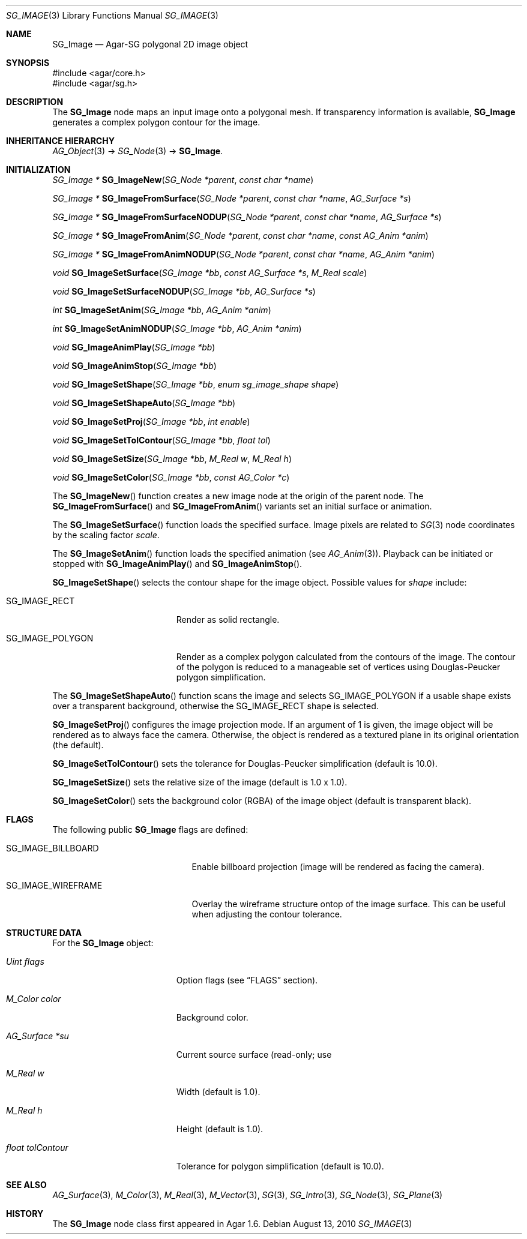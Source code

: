 .\"
.\" Copyright (c) 2010-2019 Julien Nadeau Carriere <vedge@csoft.net>
.\"
.\" Redistribution and use in source and binary forms, with or without
.\" modification, are permitted provided that the following conditions
.\" are met:
.\" 1. Redistributions of source code must retain the above copyright
.\"    notice, this list of conditions and the following disclaimer.
.\" 2. Redistributions in binary form must reproduce the above copyright
.\"    notice, this list of conditions and the following disclaimer in the
.\"    documentation and/or other materials provided with the distribution.
.\" 
.\" THIS SOFTWARE IS PROVIDED BY THE AUTHOR ``AS IS'' AND ANY EXPRESS OR
.\" IMPLIED WARRANTIES, INCLUDING, BUT NOT LIMITED TO, THE IMPLIED
.\" WARRANTIES OF MERCHANTABILITY AND FITNESS FOR A PARTICULAR PURPOSE
.\" ARE DISCLAIMED. IN NO EVENT SHALL THE AUTHOR BE LIABLE FOR ANY DIRECT,
.\" INDIRECT, INCIDENTAL, SPECIAL, EXEMPLARY, OR CONSEQUENTIAL DAMAGES
.\" (INCLUDING BUT NOT LIMITED TO, PROCUREMENT OF SUBSTITUTE GOODS OR
.\" SERVICES; LOSS OF USE, DATA, OR PROFITS; OR BUSINESS INTERRUPTION)
.\" HOWEVER CAUSED AND ON ANY THEORY OF LIABILITY, WHETHER IN CONTRACT,
.\" STRICT LIABILITY, OR TORT (INCLUDING NEGLIGENCE OR OTHERWISE) ARISING
.\" IN ANY WAY OUT OF THE USE OF THIS SOFTWARE EVEN IF ADVISED OF THE
.\" POSSIBILITY OF SUCH DAMAGE.
.\"
.Dd August 13, 2010
.Dt SG_IMAGE 3
.Os
.ds vT Agar API Reference
.ds oS Agar 1.6
.Sh NAME
.Nm SG_Image
.Nd Agar-SG polygonal 2D image object
.Sh SYNOPSIS
.Bd -literal
#include <agar/core.h>
#include <agar/sg.h>
.Ed
.Sh DESCRIPTION
The
.Nm
node maps an input image onto a polygonal mesh.
If transparency information is available,
.Nm
generates a complex polygon contour for the image.
.Sh INHERITANCE HIERARCHY
.Xr AG_Object 3 ->
.Xr SG_Node 3 ->
.Nm .
.Sh INITIALIZATION
.nr nS 1
.Ft "SG_Image *"
.Fn SG_ImageNew "SG_Node *parent" "const char *name"
.Pp
.Ft "SG_Image *"
.Fn SG_ImageFromSurface "SG_Node *parent" "const char *name" "AG_Surface *s"
.Pp
.Ft "SG_Image *"
.Fn SG_ImageFromSurfaceNODUP "SG_Node *parent" "const char *name" "AG_Surface *s"
.Pp
.Ft "SG_Image *"
.Fn SG_ImageFromAnim "SG_Node *parent" "const char *name" "const AG_Anim *anim"
.Pp
.Ft "SG_Image *"
.Fn SG_ImageFromAnimNODUP "SG_Node *parent" "const char *name" "AG_Anim *anim"
.Pp
.Ft "void"
.Fn SG_ImageSetSurface "SG_Image *bb" "const AG_Surface *s" "M_Real scale"
.Pp
.Ft "void"
.Fn SG_ImageSetSurfaceNODUP "SG_Image *bb" "AG_Surface *s"
.Pp
.Ft "int"
.Fn SG_ImageSetAnim "SG_Image *bb" "AG_Anim *anim"
.Pp
.Ft "int"
.Fn SG_ImageSetAnimNODUP "SG_Image *bb" "AG_Anim *anim"
.Pp
.Ft "void"
.Fn SG_ImageAnimPlay "SG_Image *bb"
.Pp
.Ft "void"
.Fn SG_ImageAnimStop "SG_Image *bb"
.Pp
.Ft "void"
.Fn SG_ImageSetShape "SG_Image *bb" "enum sg_image_shape shape"
.Pp
.Ft "void"
.Fn SG_ImageSetShapeAuto "SG_Image *bb"
.Pp
.Ft "void"
.Fn SG_ImageSetProj "SG_Image *bb" "int enable"
.Pp
.Ft "void"
.Fn SG_ImageSetTolContour "SG_Image *bb" "float tol"
.Pp
.Ft "void"
.Fn SG_ImageSetSize "SG_Image *bb" "M_Real w" "M_Real h"
.Pp
.Ft "void"
.Fn SG_ImageSetColor "SG_Image *bb" "const AG_Color *c"
.Pp
.nr nS 0
The
.Fn SG_ImageNew
function creates a new image node at the origin of the parent node.
The
.Fn SG_ImageFromSurface
and
.Fn SG_ImageFromAnim
variants set an initial surface or animation.
.Pp
The
.Fn SG_ImageSetSurface
function loads the specified surface.
Image pixels are related to
.Xr SG 3
node coordinates by the scaling factor
.Fa scale .
.Pp
The
.Fn SG_ImageSetAnim
function loads the specified animation (see
.Xr AG_Anim 3 ) .
Playback can be initiated or stopped with
.Fn SG_ImageAnimPlay
and
.Fn SG_ImageAnimStop .
.Pp
.Fn SG_ImageSetShape
selects the contour shape for the image object.
Possible values for
.Fa shape
include:
.Bl -tag -width "SG_IMAGE_POLYGON "
.It SG_IMAGE_RECT
Render as solid rectangle.
.It SG_IMAGE_POLYGON
Render as a complex polygon calculated from the contours of the image.
The contour of the polygon is reduced to a manageable set of vertices
using Douglas-Peucker polygon simplification.
.El
.Pp
The
.Fn SG_ImageSetShapeAuto
function scans the image and selects
.Dv SG_IMAGE_POLYGON
if a usable shape exists over a transparent background,
otherwise the
.Dv SG_IMAGE_RECT
shape is selected.
.Pp
.Fn SG_ImageSetProj
configures the image projection mode.
If an argument of 1 is given, the image object will be rendered
as to always face the camera.
Otherwise, the object is rendered as a textured plane in its original
orientation (the default).
.Pp
.Fn SG_ImageSetTolContour
sets the tolerance for Douglas-Peucker simplification (default is 10.0).
.Pp
.Fn SG_ImageSetSize
sets the relative size of the image (default is 1.0 x 1.0).
.Pp
.Fn SG_ImageSetColor
sets the background color (RGBA) of the image object (default is
transparent black).
.Sh FLAGS
The following public
.Nm
flags are defined:
.Bl -tag -width "SG_IMAGE_WIREFRAME "
.It SG_IMAGE_BILLBOARD
Enable billboard projection (image will be rendered as facing the camera).
.It SG_IMAGE_WIREFRAME
Overlay the wireframe structure ontop of the image surface.
This can be useful when adjusting the contour tolerance.
.El
.Sh STRUCTURE DATA
For the
.Nm
object:
.Bl -tag -width "float tolContour "
.It Ft Uint flags
Option flags (see
.Dq FLAGS
section).
.It Ft M_Color color
Background color.
.It Ft AG_Surface *su
Current source surface (read-only; use
.It Ft M_Real w
Width (default is 1.0).
.It Ft M_Real h
Height (default is 1.0).
.It Ft float tolContour
Tolerance for polygon simplification (default is 10.0).
.El
.Sh SEE ALSO
.Xr AG_Surface 3 ,
.Xr M_Color 3 ,
.Xr M_Real 3 ,
.Xr M_Vector 3 ,
.Xr SG 3 ,
.Xr SG_Intro 3 ,
.Xr SG_Node 3 ,
.Xr SG_Plane 3
.Sh HISTORY
The
.Nm
node class first appeared in Agar 1.6.
